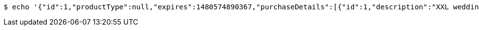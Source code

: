 [source,bash]
----
$ echo '{"id":1,"productType":null,"expires":1480574890367,"purchaseDetails":[{"id":1,"description":"XXL wedding cake","quantity":null,"value":500.0}]}' | http PUT 'http://localhost:8080/api/purchases/1' 'Accept:application/json;charset=UTF-8' 'Content-Type:application/json;charset=UTF-8'
----
